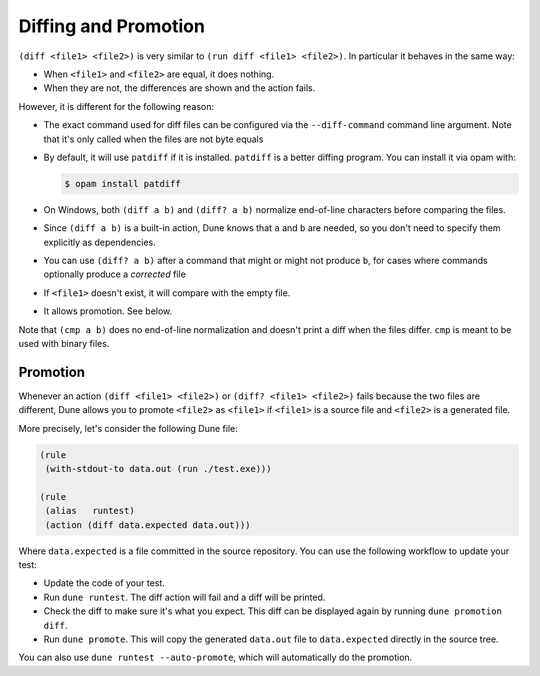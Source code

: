 #######################
 Diffing and Promotion
#######################

..
   TODO(diataxis)
   - howto: diffing and promotion
   - reference: diffing

``(diff <file1> <file2>)`` is very similar to ``(run diff <file1>
<file2>)``. In particular it behaves in the same way:

-  When ``<file1>`` and ``<file2>`` are equal, it does nothing.
-  When they are not, the differences are shown and the action fails.

However, it is different for the following reason:

-  The exact command used for diff files can be configured via the
   ``--diff-command`` command line argument. Note that it's only called
   when the files are not byte equals

-  By default, it will use ``patdiff`` if it is installed. ``patdiff``
   is a better diffing program. You can install it via opam with:

   .. code:: console

      $ opam install patdiff

-  On Windows, both ``(diff a b)`` and ``(diff? a b)`` normalize
   end-of-line characters before comparing the files.

-  Since ``(diff a b)`` is a built-in action, Dune knows that ``a`` and
   ``b`` are needed, so you don't need to specify them explicitly as
   dependencies.

-  You can use ``(diff? a b)`` after a command that might or might not
   produce ``b``, for cases where commands optionally produce a
   *corrected* file

-  If ``<file1>`` doesn't exist, it will compare with the empty file.

-  It allows promotion. See below.

Note that ``(cmp a b)`` does no end-of-line normalization and doesn't
print a diff when the files differ. ``cmp`` is meant to be used with
binary files.

***********
 Promotion
***********

Whenever an action ``(diff <file1> <file2>)`` or ``(diff? <file1>
<file2>)`` fails because the two files are different, Dune allows you to
promote ``<file2>`` as ``<file1>`` if ``<file1>`` is a source file and
``<file2>`` is a generated file.

More precisely, let's consider the following Dune file:

.. code:: dune

   (rule
    (with-stdout-to data.out (run ./test.exe)))

   (rule
    (alias   runtest)
    (action (diff data.expected data.out)))

Where ``data.expected`` is a file committed in the source repository.
You can use the following workflow to update your test:

-  Update the code of your test.
-  Run ``dune runtest``. The diff action will fail and a diff will be
   printed.
-  Check the diff to make sure it's what you expect. This diff can be
   displayed again by running ``dune promotion diff``.
-  Run ``dune promote``. This will copy the generated ``data.out`` file
   to ``data.expected`` directly in the source tree.

You can also use ``dune runtest --auto-promote``, which will
automatically do the promotion.
